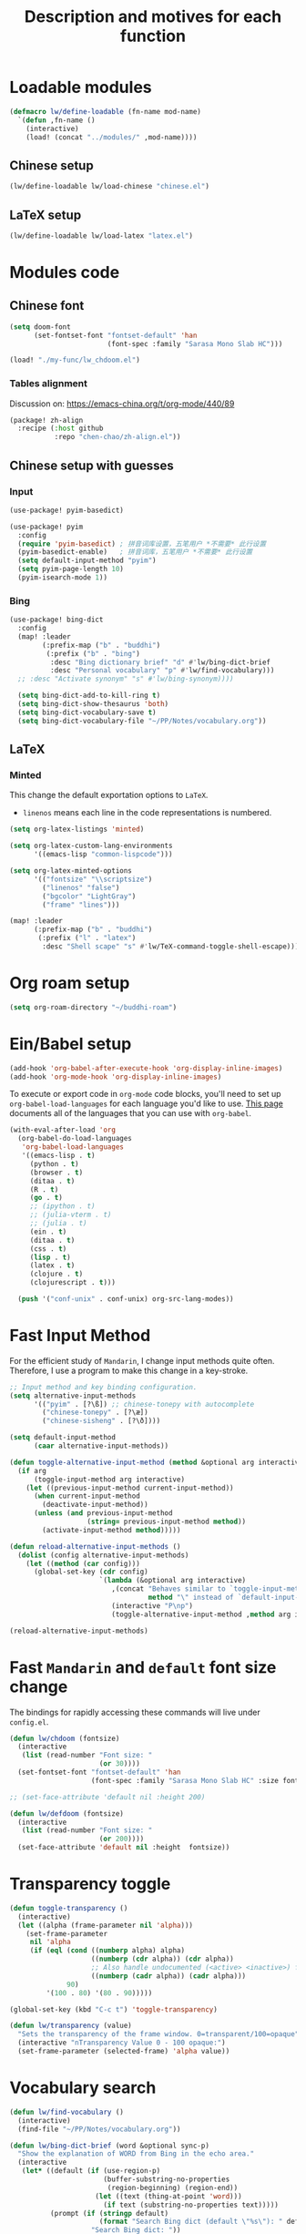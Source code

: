 #+TITLE: Description and motives for each function
#+PROPERTY: header-args:emacs-lisp :mkdirp

* Loadable modules
#+begin_src emacs-lisp :tangle define-modules.el
(defmacro lw/define-loadable (fn-name mod-name)
  `(defun ,fn-name ()
    (interactive)
    (load! (concat "../modules/" ,mod-name))))
#+end_src

#+RESULTS:
: lw/define-loadable

** Chinese setup
#+begin_src emacs-lisp :tangle load-modules.el
(lw/define-loadable lw/load-chinese "chinese.el")
#+end_src

#+RESULTS:
: lw/load-chinese

** LaTeX setup
#+begin_src emacs-lisp :tangle load-modules.el
(lw/define-loadable lw/load-latex "latex.el")
#+end_src

#+RESULTS:
: lw/load-latex

* Modules code
** Chinese font
#+begin_src emacs-lisp :tangle ../modules/chinese.el
(setq doom-font
      (set-fontset-font "fontset-default" 'han
                        (font-spec :family "Sarasa Mono Slab HC")))
#+end_src

#+begin_src emacs-lisp
(load! "./my-func/lw_chdoom.el")
#+end_src

#+RESULTS:
: t

*** Tables alignment

Discussion on: https://emacs-china.org/t/org-mode/440/89
#+begin_src emacs-lisp :tangle ../modules/chinese.el
(package! zh-align
  :recipe (:host github
           :repo "chen-chao/zh-align.el"))
#+end_src

#+RESULTS:
| zh-align | :modules | ((:private . Emacs) (:private . modules)) | :recipe | (:host github :repo chen-chao/zh-align.el) |

** Chinese setup with guesses
*** Input
#+begin_src emacs-lisp :tangle ../modules/chinese.el
(use-package! pyim-basedict)

(use-package! pyim
  :config
  (require 'pyim-basedict) ; 拼音词库设置，五笔用户 *不需要* 此行设置
  (pyim-basedict-enable)   ; 拼音词库，五笔用户 *不需要* 此行设置
  (setq default-input-method "pyim")
  (setq pyim-page-length 10)
  (pyim-isearch-mode 1))
#+end_src

*** Bing
#+begin_src emacs-lisp :tangle ../modules/chinese.el
(use-package! bing-dict
  :config
  (map! :leader
        (:prefix-map ("b" . "buddhi")
         (:prefix ("b" . "bing")
          :desc "Bing dictionary brief" "d" #'lw/bing-dict-brief
          :desc "Personal vocabulary" "p" #'lw/find-vocabulary)))
  ;; :desc "Activate synonym" "s" #'lw/bing-synonym))))

  (setq bing-dict-add-to-kill-ring t)
  (setq bing-dict-show-thesaurus 'both)
  (setq bing-dict-vocabulary-save t)
  (setq bing-dict-vocabulary-file "~/PP/Notes/vocabulary.org"))
#+end_src
** LaTeX
*** Minted
This change the default exportation options to =LaTeX=.
- =linenos= means each line in the code representations is numbered.

#+begin_src emacs-lisp :tangle ../modules/latex.el
(setq org-latex-listings 'minted)

(setq org-latex-custom-lang-environments
      '((emacs-lisp "common-lispcode")))

(setq org-latex-minted-options
      '(("fontsize" "\\scriptsize")
        ("linenos" "false")
        ("bgcolor" "LightGray")
        ("frame" "lines")))
#+end_src

#+name: setup-minted

#+begin_src emacs-lisp :tangle ../modules/latex.el
(map! :leader
      (:prefix-map ("b" . "buddhi")
       (:prefix ("l" . "latex")
        :desc "Shell scape" "s" #'lw/TeX-command-toggle-shell-escape)))
#+end_src

#+RESULTS:
: lw/TeX-command-toggle-shell-escape

* Org roam setup
#+begin_src emacs-lisp :tangle org-roam.el
(setq org-roam-directory "~/buddhi-roam")
#+end_src

#+RESULTS:
: ~/buddhi-roam

* Ein/Babel setup

#+begin_src emacs-lisp :tangle ein-babel.el
(add-hook 'org-babel-after-execute-hook 'org-display-inline-images)
(add-hook 'org-mode-hook 'org-display-inline-images)
#+end_src

To execute or export code in =org-mode= code blocks, you'll need to set up =org-babel-load-languages= for each language you'd like to use.  [[https://orgmode.org/worg/org-contrib/babel/languages.html][This page]] documents all of the languages that you can use with =org-babel=.

#+begin_src emacs-lisp :tangle ein-babel.el
(with-eval-after-load 'org
  (org-babel-do-load-languages
   'org-babel-load-languages
   '((emacs-lisp . t)
     (python . t)
     (browser . t)
     (ditaa . t)
     (R . t)
     (go . t)
     ;; (ipython . t)
     ;; (julia-vterm . t)
     ;; (julia . t)
     (ein . t)
     (ditaa . t)
     (css . t)
     (lisp . t)
     (latex . t)
     (clojure . t)
     (clojurescript . t)))

  (push '("conf-unix" . conf-unix) org-src-lang-modes))
#+end_src
* Fast Input Method
For the efficient study of =Mandarin=, I change input methods quite often.
Therefore, I use a program to make this change in a key-stroke.

#+begin_src emacs-lisp :tangle fast-input-method.el
;; Input method and key binding configuration.
(setq alternative-input-methods
      '(("pyim" . [?\ß]) ;; chinese-tonepy with autocomplete
        ("chinese-tonepy" . [?\æ])
        ("chinese-sisheng" . [?\ð])))

(setq default-input-method
      (caar alternative-input-methods))

(defun toggle-alternative-input-method (method &optional arg interactive)
  (if arg
      (toggle-input-method arg interactive)
    (let ((previous-input-method current-input-method))
      (when current-input-method
        (deactivate-input-method))
      (unless (and previous-input-method
                   (string= previous-input-method method))
        (activate-input-method method)))))

(defun reload-alternative-input-methods ()
  (dolist (config alternative-input-methods)
    (let ((method (car config)))
      (global-set-key (cdr config)
                      `(lambda (&optional arg interactive)
                         ,(concat "Behaves similar to `toggle-input-method', but uses \""
                                  method "\" instead of `default-input-method'")
                         (interactive "P\np")
                         (toggle-alternative-input-method ,method arg interactive))))))

(reload-alternative-input-methods)
#+end_src

#+RESULTS:

* Fast =Mandarin= and =default= font size change

The bindings for rapidly accessing these commands will live under =config.el=.

#+begin_src emacs-lisp :tangle lw_chdoom.el
(defun lw/chdoom (fontsize)
  (interactive
   (list (read-number "Font size: "
                      (or 30))))
  (set-fontset-font "fontset-default" 'han
                    (font-spec :family "Sarasa Mono Slab HC" :size fontsize)))

;; (set-face-attribute 'default nil :height 200)

(defun lw/defdoom (fontsize)
  (interactive
   (list (read-number "Font size: "
                      (or 200))))
  (set-face-attribute 'default nil :height  fontsize))
#+end_src

* Transparency toggle
#+begin_src emacs-lisp :tangle transparency.el
(defun toggle-transparency ()
  (interactive)
  (let ((alpha (frame-parameter nil 'alpha)))
    (set-frame-parameter
     nil 'alpha
     (if (eql (cond ((numberp alpha) alpha)
                    ((numberp (cdr alpha)) (cdr alpha))
                    ;; Also handle undocumented (<active> <inactive>) form.
                    ((numberp (cadr alpha)) (cadr alpha)))
              90)
         '(100 . 80) '(80 . 90)))))

(global-set-key (kbd "C-c t") 'toggle-transparency)

(defun lw/transparency (value)
  "Sets the transparency of the frame window. 0=transparent/100=opaque"
  (interactive "nTransparency Value 0 - 100 opaque:")
  (set-frame-parameter (selected-frame) 'alpha value))
#+end_src

#+RESULTS:
: lw/transparency

* Vocabulary search

#+begin_src emacs-lisp :tangle vocabulary.el
(defun lw/find-vocabulary ()
  (interactive)
  (find-file "~/PP/Notes/vocabulary.org"))

(defun lw/bing-dict-brief (word &optional sync-p)
  "Show the explanation of WORD from Bing in the echo area."
  (interactive
   (let* ((default (if (use-region-p)
                       (buffer-substring-no-properties
                        (region-beginning) (region-end))
                     (let ((text (thing-at-point 'word)))
                       (if text (substring-no-properties text)))))
          (prompt (if (stringp default)
                      (format "Search Bing dict (default \"%s\"): " default)
                    "Search Bing dict: "))
          (string (read-string prompt nil 'bing-dict-history default)))
     (list string)))

  (and bing-dict-cache-auto-save
       (not bing-dict--cache)
       (bing-dict--cache-load))

  (let ((cached-result (and (listp bing-dict--cache)
                            (car (assoc-default word bing-dict--cache)))))
    (if cached-result
        (progn
          ;; update cached-result's time
          (setcdr (assoc-default word bing-dict--cache) (time-to-seconds))
          (message cached-result))
      (save-match-data
        (if sync-p
            (with-current-buffer (url-retrieve-synchronously
                                  (concat bing-dict--base-url
                                          (url-hexify-string word))
                                  t t)
              (bing-dict-brief-cb nil (decode-coding-string word 'utf-8)))
          (url-retrieve (concat bing-dict--base-url
                                (url-hexify-string word))
                        'bing-dict-brief-cb
                        `(,(decode-coding-string word 'utf-8))
                        t
                        t)))))
  (lw/find-vocabulary))
#+end_src

#+RESULTS:
: lw/bing-dict-brief

* LaTeX compiler call
** For minted (shell scape)

#+begin_src emacs-lisp :tangle latex-opt.el
(defun lw/TeX-command-toggle-shell-escape ()
  "toggles the option --shell-escape from the tex command"
  (interactive)
  (setq TeX-command-extra-options
        (cond ((string-match-p "\\_<--shell-escape\\_>" TeX-command-extra-options)
               (replace-regexp-in-string "\\_<--shell-escape\\_>" "" TeX-command-extra-options))
              ((string-empty-p TeX-command-extra-options) "--shell-escape")
              (t (format "--shell-escape %s" TeX-command-extra-options))))
  (message "TeX-command-extra-options : `%s'" TeX-command-extra-options))
#+end_src

#+RESULTS:
: lw/TeX-command-toggle-shell-escape
* Startup dashboard

** The layout of the dashboard

#+begin_src emacs-lisp :tangle splash-layout.el
(defvar fancy-splash-image-template
  (expand-file-name "misc/splash-images/emacs-e-template.svg" doom-private-dir)
  "Default template svg used for the splash image, with substitutions from ")

(defvar fancy-splash-sizes
  `((:height 300 :min-height 50 :padding (0 . 2))
    (:height 250 :min-height 42 :padding (2 . 4))
    (:height 200 :min-height 35 :padding (3 . 3))
    (:height 150 :min-height 28 :padding (3 . 3))
    (:height 100 :min-height 20 :padding (2 . 2))
    (:height 75  :min-height 15 :padding (2 . 1))
    (:height 50  :min-height 10 :padding (1 . 0))
    (:height 1   :min-height 0  :padding (0 . 0)))
  "list of plists with the following properties
  :height the height of the image
  :min-height minimum `frame-height' for image
  :padding `+doom-dashboard-banner-padding' (top . bottom) to apply
  :template non-default template file
  :file file to use instead of template")

(defvar fancy-splash-template-colours
  '(("$colour1" . keywords) ("$colour2" . type) ("$colour3" . base5) ("$colour4" . base8))
  "list of colour-replacement alists of the form (\"$placeholder\" . 'theme-colour) which applied the template")

(unless (file-exists-p (expand-file-name "theme-splashes" doom-cache-dir))
  (make-directory (expand-file-name "theme-splashes" doom-cache-dir) t))

(defun fancy-splash-filename (theme-name height)
  (expand-file-name (concat (file-name-as-directory "theme-splashes")
                            theme-name
                            "-" (number-to-string height) ".svg")
                    doom-cache-dir))

(defun fancy-splash-clear-cache ()
  "Delete all cached fancy splash images"
  (interactive)
  (delete-directory (expand-file-name "theme-splashes" doom-cache-dir) t)
  (message "Cache cleared!"))

(defun fancy-splash-generate-image (template height)
  "Read TEMPLATE and create an image if HEIGHT with colour substitutions as
   described by `fancy-splash-template-colours' for the current theme"
  (with-temp-buffer
    (insert-file-contents template)
    (re-search-forward "$height" nil t)
    (replace-match (number-to-string height) nil nil)
    (dolist (substitution fancy-splash-template-colours)
      (goto-char (point-min))
      (while (re-search-forward (car substitution) nil t)
        (replace-match (doom-color (cdr substitution)) nil nil)))
    (write-region nil nil
                  (fancy-splash-filename (symbol-name doom-theme) height) nil nil)))

(defun fancy-splash-generate-images ()
  "Perform `fancy-splash-generate-image' in bulk"
  (dolist (size fancy-splash-sizes)
    (unless (plist-get size :file)
      (fancy-splash-generate-image (or (plist-get size :template)
                                       fancy-splash-image-template)
                                   (plist-get size :height)))))

(defun ensure-theme-splash-images-exist (&optional height)
  (unless (file-exists-p (fancy-splash-filename
                          (symbol-name doom-theme)
                          (or height
                              (plist-get (car fancy-splash-sizes) :height))))
    (fancy-splash-generate-images)))

(defun get-appropriate-splash ()
  (let ((height (frame-height)))
    (cl-some (lambda (size) (when (>= height (plist-get size :min-height)) size))
             fancy-splash-sizes)))

(setq fancy-splash-last-size nil)
(setq fancy-splash-last-theme nil)
(defun set-appropriate-splash (&rest _)
  (let ((appropriate-image (get-appropriate-splash)))
    (unless (and (equal appropriate-image fancy-splash-last-size)
                 (equal doom-theme fancy-splash-last-theme)))
    (unless (plist-get appropriate-image :file)
      (ensure-theme-splash-images-exist (plist-get appropriate-image :height)))
    (setq fancy-splash-image
          (or (plist-get appropriate-image :file)
              (fancy-splash-filename (symbol-name doom-theme) (plist-get appropriate-image :height))))
    (setq +doom-dashboard-banner-padding (plist-get appropriate-image :padding))
    (setq fancy-splash-last-size appropriate-image)
    (setq fancy-splash-last-theme doom-theme)
    (+doom-dashboard-reload)))

(add-hook 'window-size-change-functions #'set-appropriate-splash)
(add-hook 'doom-load-theme-hook #'set-appropriate-splash)
#+end_src

** Splash phrases

#+begin_src emacs-lisp :tangle splash-phrase.el
(defvar splash-phrase-source-folder
  (expand-file-name "misc/splash-phrases" doom-private-dir)
  "A folder of text files with a fun phrase on each line.")

(defvar splash-phrase-sources
  (let* ((files (directory-files splash-phrase-source-folder nil "\\.txt\\'"))
         (sets (delete-dups (mapcar
                             (lambda (file)
                               (replace-regexp-in-string "\\(?:-[0-9]+-\\w+\\)?\\.txt" "" file))
                             files))))
    (mapcar (lambda (sset)
              (cons sset
                    (delq nil (mapcar
                               (lambda (file)
                                 (when (string-match-p (regexp-quote sset) file)
                                   file))
                               files))))
            sets))
  "A list of cons giving the phrase set name, and a list of files which contain phrase components.")

(defvar splash-phrase-set
  (nth (random (length splash-phrase-sources)) (mapcar #'car splash-phrase-sources))
  "The default phrase set. See `splash-phrase-sources'.")

(defun splase-phrase-set-random-set ()
  "Set a new random splash phrase set."
  (interactive)
  (setq splash-phrase-set
        (nth (random (1- (length splash-phrase-sources)))
             (cl-set-difference (mapcar #'car splash-phrase-sources) (list splash-phrase-set))))
  (+doom-dashboard-reload t))

(defvar splase-phrase--cache nil)

(defun splash-phrase-get-from-file (file)
  "Fetch a random line from FILE."
  (let ((lines (or (cdr (assoc file splase-phrase--cache))
                   (cdar (push (cons file
                                     (with-temp-buffer
                                       (insert-file-contents (expand-file-name file splash-phrase-source-folder))
                                       (split-string (string-trim (buffer-string)) "\n")))
                               splase-phrase--cache)))))
    (nth (random (length lines)) lines)))

(defun splash-phrase (&optional set)
  "Construct a splash phrase from SET. See `splash-phrase-sources'."
  (mapconcat
   #'splash-phrase-get-from-file
   (cdr (assoc (or set splash-phrase-set) splash-phrase-sources))
   " "))


(defun doom-dashboard-phrase ()
  "Get a splash phrase, flow it over multiple lines as needed, and make fontify it."
  (mapconcat
   (lambda (line)
     (+doom-dashboard--center
      +doom-dashboard--width
      (with-temp-buffer
        (insert-text-button
         line
         'action
         (lambda (_) (+doom-dashboard-reload t))
         'face 'doom-dashboard-menu-title
         'mouse-face 'doom-dashboard-menu-title
         'help-echo "Random phrase"
         'follow-link t)
        (buffer-string))))
   (split-string
    (with-temp-buffer
      (insert (splash-phrase))
      (setq fill-column (min 70 (/ (* 2 (window-width)) 3)))
      (fill-region (point-min) (point-max))
      (buffer-string))
    "\n")
   "\n"))

#+end_src

** Dashboard render

#+begin_src emacs-lisp :tangle dashboard.el
(load-file (substitute-in-file-name "$HOME/.doom.d/my-func/splash-layout.el"))
(load-file (substitute-in-file-name "$HOME/.doom.d/my-func/splash-phrase.el"))

(defadvice! doom-dashboard-widget-loaded-with-phrase ()
  :override #'doom-dashboard-widget-loaded
  (setq line-spacing 0.2)
  (insert
   "\n\n"
   (propertize
    (+doom-dashboard--center
     +doom-dashboard--width
     (doom-display-benchmark-h 'return))
    'face 'doom-dashboard-loaded)
   "\n"
   (shell-command-to-string "fortune")
   "\n"))
#+end_src

* Diary
#+begin_src emacs-lisp :tangle diary.el
(defconst diary-dir (expand-file-name "~/PP/Notes/Diary/"))

(defun lw/diary-day-entry ()
  (concat diary-dir (shell-command-to-string "echo -n $(date +%Y-%m-%d).org")))

(defun lw/create-or-access-diary ()
  (interactive)
  (if (not (file-exists-p (lw/diary-day-entry)))
      (or (write-region
           (format "#+TITLE: %s" (shell-command-to-string "echo -n $(date +%Y-%m-%d) \n"))
           nil
           (lw/diary-day-entry))
        (find-file (lw/diary-day-entry)))
    (find-file (lw/diary-day-entry))))
#+end_src

#+RESULTS:
: lw/create-or-access-diary

* Navigation to core files
#+begin_src emacs-lisp :tangle goto.el
(defun lw/goto-emacs-org ()
  "Open =Emacs.org= file which maps to init.el."
  (interactive)
  (find-file (expand-file-name "Emacs.org" doom-private-dir)))

(defun lw/goto-my-func-org ()
  "Open =my-func.org= file which maps to homecooked function."
  (interactive)
  (find-file (expand-file-name "my-func/my-func.org" doom-private-dir)))

(defun lw/find-evildeeds ()
  (interactive)
  (find-file (getenv "EVILDEEDS")))

(defun lw/goto-cs-books ()
  (interactive)
  (find-file (getenv "CS_B")))

(defun lw/goto-cs-active ()
  (interactive)
  (find-file (concat (getenv "CS_B") "/Active")))

(defun lw/goto-book-notes ()
  (interactive)
  (find-file (getenv "BNOTES")))
#+end_src

* Ispell
#+begin_src emacs-lisp
(use-package! ispell
  :config
  (setq ispell-program-name "hunspell")
  (setq ispell-dictionary "en_US,pt_BR")
  ;; ispell-set-spellchecker-params has to be called
  ;; before ispell-hunspell-add-multi-dic will work
  (ispell-set-spellchecker-params)
  (ispell-hunspell-add-multi-dic "en_US,pt_BR"))
#+end_src

#+RESULTS:
: t
